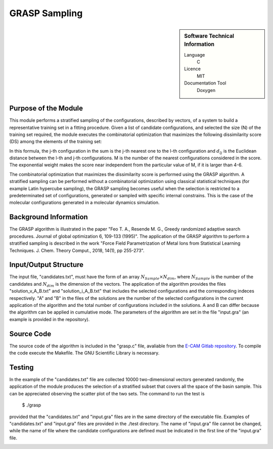 ####################
GRASP Sampling
####################

.. sidebar:: Software Technical Information

  Language
    C

  Licence
    MIT

  Documentation Tool
    Doxygen

Purpose of the Module
_____________________

This module performs a stratified sampling of the configurations, described by vectors, of a system to build a representative training set in a fitting procedure. Given a list of candidate configurations, and selected the size (N) of the training set required, the module executes the combinatorial optimization that maximizes the following dissimilarity score (DS) among the elements of the training set: 

.. image:: ./img/dissimilarity_score.png 
   :scale: 40 %  

In this formula, the j-th configuration in the sum is the j-th nearest one to the l-th configuration and :math:`d_{lj}` is the Euclidean distance between the l-th and j-th configurations. M is the number of the nearest configurations considered in the score. The exponential weight makes the score near independent from the particular value of M, if it is larger than 4-6.

The combinatorial optimization that maximizes the dissimilarity score is performed using the GRASP algorithm. A stratified sampling can be performed without a combinatorial optimization using classical statistical techniques (for example Latin hypercube sampling), the GRASP sampling becomes useful when the selection is restricted to a predeterminated set of configurations, generated or sampled with specific internal constrains. This is the case of the molecular configurations generated in a molecular dynamics simulation.


Background Information
______________________

The GRASP algorithm is illustrated in the paper "Feo T. A., Resende M. G., Greedy randomized adaptive search procedures. Journal of global optimization 6, 109-133 (1995)". The application of the GRASP algorithm to perform a stratified sampling is described in the work "Force Field Parametrization of Metal Ions from Statistical Learning Techniques. J. Chem. Theory Comput., 2018, 14(1), pp 255-273".


Input/Output Structure
______________________

The input file, "candidates.txt", must have the form of an array :math:`N_{Sample} \times N_{dim}`, where :math:`N_{Sample}` is the number of the candidates and :math:`N_{dim}` is the dimension of the vectors. The application of the algorithm provides the files "solution_v_A_B.txt" and "solution_i_A_B.txt" that includes the selected configurations and the corresponding indeces respectively. "A" and "B" in the files of the solutions are the number of the selected configurations in the current application of the algorithm and the total number of configurations included in the solutions. A and B can differ because the algorithm can be applied in cumulative mode. The parameters of the algorithm are set in the file "input.gra" (an example is provided in the repository).


Source Code
___________

The source code of the algorithm is included in the "grasp.c" file, avaliable from the `E-CAM Gitlab repository`__. To compile the code execute the Makefile. The GNU Scientific Library is necessary.


Testing
_______

In the example of the "candidates.txt" file are collected 10000 two-dimensional vectors generated randomly, the application of the module produces the selection of a stratified subset that covers all the space of the basin sample. This can be appreciated observing the scatter plot of the two sets. The command to run the test is 

 $ ./grasp

provided that the "candidates.txt" and "input.gra" files are in the same directory of the executable file. Examples of "candidates.txt" and "input.gra" files are provided in the ./test directory. The name of "input.gra" file cannot be changed, while the name of file where the candidate configurations are defined must be indicated in the first line of the "input.gra" file. 

.. image:: ./img/grasp_sampling_2D.png
   :scale: 50 % 

.. __: https://gitlab.e-cam2020.eu/fracchia/GRASP_Sampling

  
 




